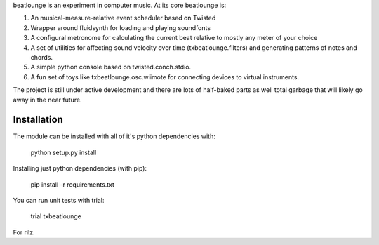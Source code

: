 beatlounge is an experiment in computer music. At its core beatlounge is:

1. An musical-measure-relative event scheduler based on Twisted
2. Wrapper around fluidsynth for loading and playing soundfonts
3. A configural metronome for calculating the current beat relative to mostly any meter of your choice
4. A set of utilities for affecting sound velocity over time (txbeatlounge.filters)
   and generating patterns of notes and chords.
5. A simple python console based on twisted.conch.stdio.
6. A fun set of toys like txbeatlounge.osc.wiimote for connecting devices
   to virtual instruments.

The project is still under active development and there are lots of half-baked
parts as well total garbage that will likely go away in the near future.

Installation
------------

The module can be installed with all of it's python dependencies with:

    python setup.py install

Installing just python dependencies (with pip):

    pip install -r requirements.txt

You can run unit tests with trial:

    trial txbeatlounge


For rilz.


